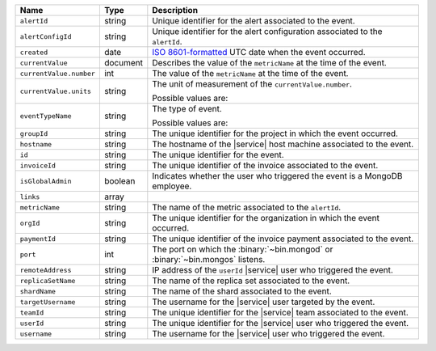.. list-table::
   :widths: 10 10 80
   :header-rows: 1

   * - Name
     - Type
     - Description

   * - ``alertId``
     - string
     - Unique identifier for the alert associated to the event.

   * - ``alertConfigId``
     - string
     - Unique identifier for the alert configuration associated to the
       ``alertId``.

   * - ``created``
     - date
     - `ISO 8601-formatted <https://en.wikipedia.org/wiki/ISO_8601>`_
       UTC date when the event occurred.

   * - ``currentValue``
     - document
     - Describes the value of the ``metricName`` at the time of the
       event.

   * - ``currentValue.number``
     - int
     - The value of the ``metricName`` at the time of the event.

   * - ``currentValue.units``
     - string
     - The unit of measurement of the ``currentValue.number``. 

       Possible values are:

       .. include:: /includes/possibleValues-api-units.rst

   * - ``eventTypeName``
     - string
     - The type of event.

       Possible values are:

       .. include:: /includes/possibleValues-api-eventTypeName.rst

   * - ``groupId``
     - string
     - The unique identifier for the project in which the event
       occurred.

   * - ``hostname``
     - string
     - The hostname of the |service| host machine associated to the
       event.

   * - ``id``
     - string
     - The unique identifier for the event. 

   * - ``invoiceId``
     - string
     - The unique identifier of the invoice associated to the event.

   * - ``isGlobalAdmin``
     - boolean
     - Indicates whether the user who triggered the event is a
       MongoDB employee.

   * - ``links``
     - array
     - .. include:: /includes/links-explanation.rst

   * - ``metricName``
     - string
     - The name of the metric associated to the ``alertId``.

   * - ``orgId``
     - string
     - The unique identifier for the organization in which the
       event occurred.

   * - ``paymentId``
     - string
     - The unique identifier of the invoice payment associated to the 
       event.

   * - ``port``
     - int
     - The port on which the :binary:`~bin.mongod` or 
       :binary:`~bin.mongos` listens.

   * - ``remoteAddress``
     - string
     - IP address of the ``userId`` |service| user who triggered the
       event.

   * - ``replicaSetName``
     - string
     - The name of the replica set associated to the event.

   * - ``shardName``
     - string
     - The name of the shard associated to the event.

   * - ``targetUsername``
     - string
     - The username for the |service| user targeted by the
       event. 

   * - ``teamId``
     - string
     - The unique identifier for the |service| team associated to the
       event.

   * - ``userId``
     - string
     - The unique identifier for the |service| user who triggered the 
       event.

   * - ``username``
     - string
     - The username for the |service| user who triggered the event.

